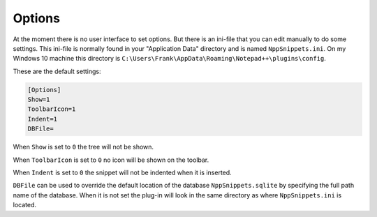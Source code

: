 .. _options:

Options
=======

At the moment there is no user interface to set options. But there
is an ini-file  that you can edit manually to do some settings.
This ini-file is normally found in your "Application Data" directory
and is named ``NppSnippets.ini``. On my Windows 10 machine this directory
is ``C:\Users\Frank\AppData\Roaming\Notepad++\plugins\config``.

These are the default settings:

.. code:: ini

    [Options]
    Show=1
    ToolbarIcon=1
    Indent=1
    DBFile=

When ``Show`` is set to ``0`` the tree will not be shown.

When ``ToolbarIcon`` is set to ``0`` no icon will be shown on the toolbar.

When ``Indent`` is set to ``0`` the snippet will not be indented when it is inserted.

``DBFile`` can be used to override the default location of the database
``NppSnippets.sqlite`` by specifying the full path name of the database.
When it is not set the plug-in will look in the same directory as where
``NppSnippets.ini`` is located.
